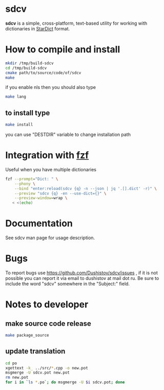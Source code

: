 #+OPTIONS: ^:nil
[[https://github.com/Dushistov/sdcv/actions?query=workflow%3ACI+branch%3Amaster][https://github.com/Dushistov/sdcv/workflows/CI/badge.svg]]
[[https://github.com/Dushistov/sdcv/blob/master/LICENSE][https://img.shields.io/badge/license-GPL%202-brightgreen.svg]]

* sdcv
*sdcv* is a simple, cross-platform, text-based utility for working with dictionaries in [[http://stardict-4.sourceforge.net/][StarDict]] format.
* How to compile and install
#+BEGIN_SRC sh
mkdir /tmp/build-sdcv
cd /tmp/build-sdcv
cmake path/to/source/code/of/sdcv
make
#+END_SRC
if you enable nls then you should also type
#+BEGIN_SRC sh
make lang
#+END_SRC
** to install type
#+BEGIN_SRC sh
make install
#+END_SRC
you can use "DESTDIR" variable to change installation path

* Integration with [[https://github.com/junegunn/fzf][fzf]]
Useful when you have multiple dictionaries
#+BEGIN_SRC sh
fzf --prompt="Dict: " \
    --phony \
    --bind "enter:reload(sdcv {q} -n --json | jq '.[].dict' -r)" \
    --preview "sdcv {q} -en --use-dict={}" \
    --preview-window=wrap \
   < <(echo)
#+END_SRC

* Documentation
See sdcv man page for usage description.

* Bugs
To report bugs use https://github.com/Dushistov/sdcv/issues ,
if it is not possible you can report it via email to dushistov at mail dot ru.
Be sure to include the word "sdcv" somewhere in the "Subject:" field.

* Notes to developer
** make source code release
#+BEGIN_SRC sh
make package_source
#+END_SRC
** update translation
#+BEGIN_SRC sh
cd po
xgettext -k_ ../src/*.cpp -o new.pot
msgmerge -U sdcv.pot new.pot
rm new.pot
for i in `ls *.po`; do msgmerge -U $i sdcv.pot; done
#+END_SRC
